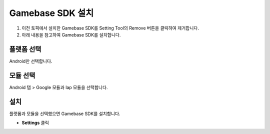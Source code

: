 **********************
Gamebase SDK 설치
**********************

1. 이전 토픽에서 설치한 Gamebase SDK를 Setting Tool의 Remove 버튼을 클릭하여 제거합니다.
2. 아래 내용을 참고하여 Gamebase SDK를 설치합니다.

플랫폼 선택
===============================

Android만 선택합니다.

모듈 선택
===============================

Android 탭 > Google 모듈과 Iap 모듈을 선택합니다.

설치
===============================

플랫폼과 모듈을 선택했으면 Gamebase SDK를 설치합니다.

* **Settings** 클릭

.. image:: _static/image/unity_settingtool.png
